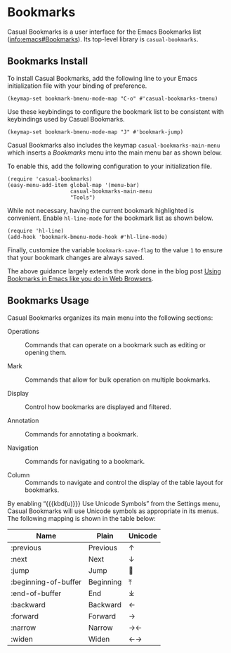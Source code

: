 * Bookmarks
#+CINDEX: Bookmarks
#+VINDEX: casual-bookmarks-tmenu

Casual Bookmarks is a user interface for the Emacs Bookmarks list ([[info:emacs#Bookmarks]]). Its top-level library is ~casual-bookmarks~.

[[file:images/casual-bookmarks-screenshot.png]]

** Bookmarks Install
:PROPERTIES:
:CUSTOM_ID: bookmarks-install
:END:

#+CINDEX: Bookmarks Install

To install Casual Bookmarks, add the following line to your Emacs initialization file with your binding of preference.

#+begin_src elisp :lexical no
  (keymap-set bookmark-bmenu-mode-map "C-o" #'casual-bookmarks-tmenu)
#+end_src

Use these keybindings to configure the bookmark list to be consistent with keybindings used by Casual Bookmarks.

#+begin_src elisp :lexical no
  (keymap-set bookmark-bmenu-mode-map "J" #'bookmark-jump)
#+end_src

Casual Bookmarks also includes the keymap ~casual-bookmarks-main-menu~ which inserts a /Bookmarks/ menu into the main menu bar as shown below.

[[file:images/bookmarks-main-menu.png]]

To enable this, add the following configuration to your initialization file.

#+begin_src elisp :lexical no
  (require 'casual-bookmarks)
  (easy-menu-add-item global-map '(menu-bar)
                      casual-bookmarks-main-menu
                      "Tools")
#+end_src

While not necessary, having the current bookmark highlighted is convenient. Enable  ~hl-line-mode~ for the bookmark list as shown below.

#+begin_src elisp :lexical no
  (require 'hl-line)
  (add-hook 'bookmark-bmenu-mode-hook #'hl-line-mode)
#+end_src

Finally, customize the variable ~bookmark-save-flag~ to the value ~1~ to ensure that your bookmark changes are always saved.

The above guidance largely extends the work done in the blog post [[http://yummymelon.com/devnull/using-bookmarks-in-emacs-like-you-do-in-web-browsers.html][Using Bookmarks in Emacs like you do in Web Browsers]]. 

** Bookmarks Usage
#+CINDEX: Bookmarks Usage

[[file:images/casual-bookmarks-screenshot.png]]


Casual Bookmarks organizes its main menu into the following sections:

- Operations :: Commands that can operate on a bookmark such as editing or opening them.

- Mark :: Commands that allow for bulk operation on multiple bookmarks.

- Display :: Control how bookmarks are displayed and filtered.

- Annotation :: Commands for annotating a bookmark.

- Navigation :: Commands for navigating to a bookmark.

- Column :: Commands to navigate and control the display of the table layout for bookmarks.


#+TEXINFO: @subheading Unicode Symbol Support

[[file:images/casual-bookmarks-unicode-screenshot.png]]

By enabling “{{{kbd(u)}}} Use Unicode Symbols” from the Settings menu, Casual Bookmarks will use Unicode symbols as appropriate in its menus. The following mapping is shown in the table below:

| Name                 | Plain     | Unicode |
|----------------------+-----------+---------|
| :previous            | Previous  | ↑       |
| :next                | Next      | ↓       |
| :jump                | Jump      | 🚀     |
| :beginning-of-buffer | Beginning | ⤒      |
| :end-of-buffer       | End       | ⤓      |
| :backward            | Backward  | ←       |
| :forward             | Forward   | →       |
| :narrow              | Narrow    | →←      |
| :widen               | Widen     | ←→      |

